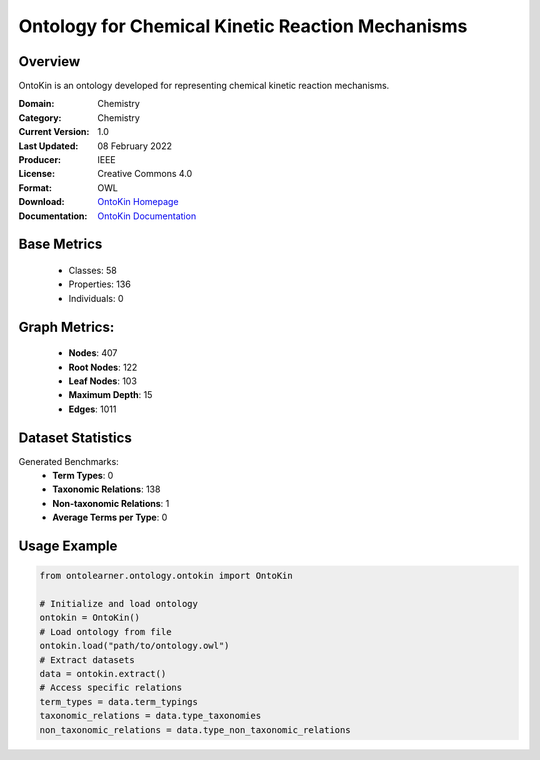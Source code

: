 Ontology for Chemical Kinetic Reaction Mechanisms
=================================================

Overview
-----------------
OntoKin is an ontology developed for representing chemical kinetic reaction mechanisms.

:Domain: Chemistry
:Category: Chemistry
:Current Version: 1.0
:Last Updated: 08 February 2022
:Producer: IEEE
:License: Creative Commons 4.0
:Format: OWL
:Download: `OntoKin Homepage <https://www.ontologyportal.org/>`_
:Documentation: `OntoKin Documentation <https://www.ontologyportal.org/>`_

Base Metrics
---------------
    - Classes: 58
    - Properties: 136
    - Individuals: 0

Graph Metrics:
------------------
    - **Nodes**: 407
    - **Root Nodes**: 122
    - **Leaf Nodes**: 103
    - **Maximum Depth**: 15
    - **Edges**: 1011

Dataset Statistics
------------------
Generated Benchmarks:
    * **Term Types**: 0
    * **Taxonomic Relations**: 138
    * **Non-taxonomic Relations**: 1
    * **Average Terms per Type**: 0

Usage Example
-----------------
.. code-block:: python

    from ontolearner.ontology.ontokin import OntoKin

    # Initialize and load ontology
    ontokin = OntoKin()
    # Load ontology from file
    ontokin.load("path/to/ontology.owl")
    # Extract datasets
    data = ontokin.extract()
    # Access specific relations
    term_types = data.term_typings
    taxonomic_relations = data.type_taxonomies
    non_taxonomic_relations = data.type_non_taxonomic_relations
